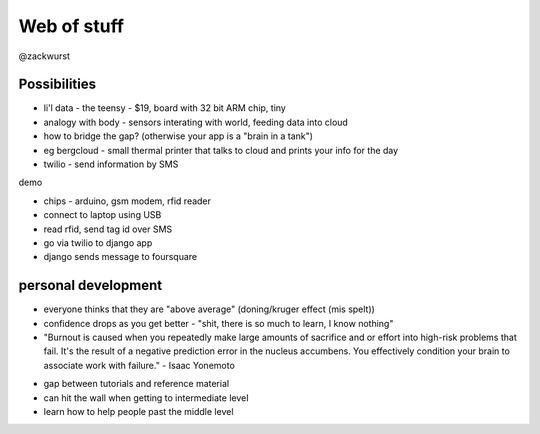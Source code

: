 Web of stuff
------------

@zackwurst

Possibilities
~~~~~~~~~~~~~

* li'l data - the teensy - $19, board with 32 bit ARM chip, tiny
* analogy with body - sensors interating with world, feeding data into cloud
* how to bridge the gap? (otherwise your app is a "brain in a tank")
* eg bergcloud - small thermal printer that talks to cloud and prints your info for the day
* twilio - send information by SMS

demo

- chips - arduino, gsm modem, rfid reader
- connect to laptop using USB
- read rfid, send tag id over SMS
- go via twilio to django app
- django sends message to foursquare

personal development
~~~~~~~~~~~~~~~~~~~~

-  everyone thinks that they are "above average" (doning/kruger effect
   (mis spelt))
-  confidence drops as you get better - "shit, there is so much to
   learn, I know nothing"
-  "Burnout is caused when you repeatedly make large amounts of
   sacrifice and or effort into high-risk problems that fail. It's the
   result of a negative prediction error in the nucleus accumbens. You
   effectively condition your brain to associate work with failure." -
   Isaac Yonemoto

* gap between tutorials and reference material
* can hit the wall when getting to intermediate leveI
* learn how to help people past the middle level
